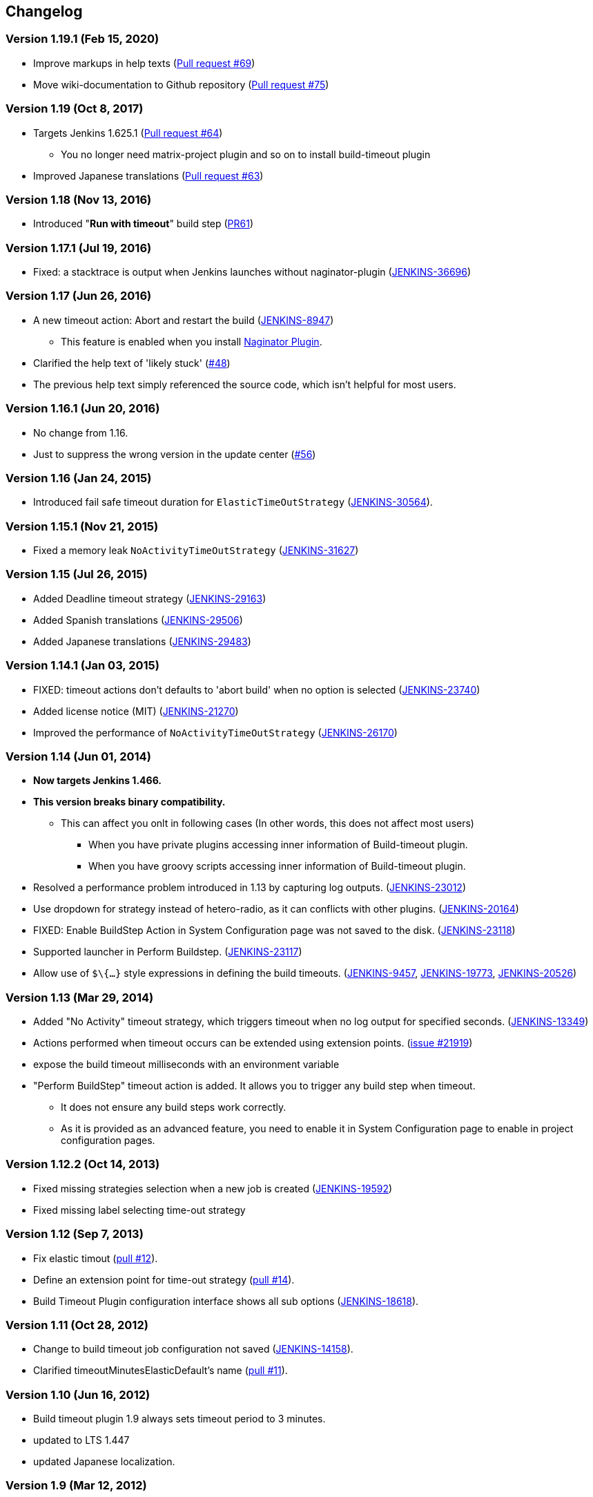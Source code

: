 == Changelog

=== Version 1.19.1 (Feb 15, 2020)

* Improve markups in help texts (https://github.com/jenkinsci/build-timeout-plugin/pull/69[Pull request #69])
* Move wiki-documentation to Github repository (https://github.com/jenkinsci/build-timeout-plugin/pull/75[Pull request #75])

=== Version 1.19 (Oct 8, 2017)

* Targets Jenkins 1.625.1 (https://github.com/jenkinsci/build-timeout-plugin/pull/64[Pull request #64]) +
** You no longer need matrix-project plugin and so on to install build-timeout plugin
* Improved Japanese translations (https://github.com/jenkinsci/build-timeout-plugin/pull/63[Pull request #63])

=== Version 1.18 (Nov 13, 2016)

* Introduced "*Run with timeout*" build step (https://github.com/jenkinsci/build-timeout-plugin/pull/61/[PR61])

=== Version 1.17.1 (Jul 19, 2016)

* Fixed: a stacktrace is output when Jenkins launches without naginator-plugin (https://issues.jenkins-ci.org/browse/JENKINS-36696[JENKINS-36696])

=== Version 1.17 (Jun 26, 2016)

* A new timeout action: Abort and restart the build (https://issues.jenkins-ci.org/browse/JENKINS-8947[JENKINS-8947])
** This feature is enabled when you install https://wiki.jenkins-ci.org/display/JENKINS/Naginator+Plugin[Naginator Plugin].
* Clarified the help text of 'likely stuck' (https://github.com/jenkinsci/build-timeout-plugin/pull/48[#48])
* The previous help text simply referenced the source code, which isn't helpful for most users.

=== Version 1.16.1 (Jun 20, 2016)

* No change from 1.16.
* Just to suppress the wrong version in the update center (https://github.com/jenkinsci/build-timeout-plugin/pull/56[#56])

=== Version 1.16 (Jan 24, 2015)

* Introduced fail safe timeout duration for `ElasticTimeOutStrategy` (https://issues.jenkins-ci.org/browse/JENKINS-30564[JENKINS-30564]).

=== Version 1.15.1 (Nov 21, 2015)

* Fixed a memory leak `NoActivityTimeOutStrategy` (https://issues.jenkins-ci.org/browse/JENKINS-31627[JENKINS-31627])

=== Version 1.15 (Jul 26, 2015)

* Added Deadline timeout strategy (https://issues.jenkins-ci.org/browse/JENKINS-29163[JENKINS-29163])
* Added Spanish translations (https://issues.jenkins-ci.org/browse/JENKINS-29506[JENKINS-29506])
* Added Japanese translations (https://issues.jenkins-ci.org/browse/JENKINS-29483[JENKINS-29483])

=== Version 1.14.1 (Jan 03, 2015)

* FIXED: timeout actions don't defaults to 'abort build' when no option is selected (https://issues.jenkins-ci.org/browse/JENKINS-23740[JENKINS-23740])
* Added license notice (MIT) (https://issues.jenkins-ci.org/browse/JENKINS-21270[JENKINS-21270])
* Improved the performance of `NoActivityTimeOutStrategy` (https://issues.jenkins-ci.org/browse/JENKINS-26170[JENKINS-26170])

=== Version 1.14 (Jun 01, 2014)

* *Now targets Jenkins 1.466.*
* *This version breaks binary compatibility.*
** This can affect you onlt in following cases (In other words, this does not affect most users)
*** When you have private plugins accessing inner information of Build-timeout plugin.
*** When you have groovy scripts accessing inner information of Build-timeout plugin.
* Resolved a performance problem introduced in 1.13 by capturing log outputs. (https://issues.jenkins-ci.org/browse/JENKINS-23012[JENKINS-23012])
* Use dropdown for strategy instead of hetero-radio, as it can conflicts with other plugins. (https://issues.jenkins-ci.org/browse/JENKINS-20164[JENKINS-20164])
* FIXED: Enable BuildStep Action in System Configuration page was not saved to the disk. (https://issues.jenkins-ci.org/browse/JENKINS-23118[JENKINS-23118])
* Supported launcher in Perform Buildstep. (https://issues.jenkins-ci.org/browse/JENKINS-23117[JENKINS-23117])
* Allow use of `$\{...}` style expressions in defining the build timeouts. (https://issues.jenkins-ci.org/browse/JENKINS-9457[JENKINS-9457], https://issues.jenkins-ci.org/browse/JENKINS-19773[JENKINS-19773], https://issues.jenkins-ci.org/browse/JENKINS-20526[JENKINS-20526])

=== Version 1.13 (Mar 29, 2014)

* Added "No Activity" timeout strategy, which triggers timeout when no log output for specified seconds. (https://issues.jenkins-ci.org/browse/JENKINS-13349[JENKINS-13349])
* Actions performed when timeout occurs can be extended using extension points. (https://issues.jenkins-ci.org/browse/JENKINS-21929[issue #21919])
* expose the build timeout milliseconds with an environment variable
* "Perform BuildStep" timeout action is added. It allows you to trigger any build step when timeout.
** It does not ensure any build steps work correctly.
** As it is provided as an advanced feature, you need to enable it in System Configuration page to enable in project configuration pages.

=== Version 1.12.2 (Oct 14, 2013)

* Fixed missing strategies selection when a new job is created (https://issues.jenkins-ci.org/browse/JENKINS-19592[JENKINS-19592])
* Fixed missing label selecting time-out strategy

=== Version 1.12 (Sep 7, 2013)

* Fix elastic timout (https://github.com/jenkinsci/build-timeout-plugin/pull/12[pull #12]).
* Define an extension point for time-out strategy (https://github.com/jenkinsci/build-timeout-plugin/pull/14[pull #14]).
* Build Timeout Plugin configuration interface shows all sub options (https://issues.jenkins-ci.org/browse/JENKINS-18618[JENKINS-18618]).

=== Version 1.11 (Oct 28, 2012)

* Change to build timeout job configuration not saved (https://issues.jenkins-ci.org/browse/JENKINS-14158[JENKINS-14158]).
* Clarified timeoutMinutesElasticDefault's name (https://github.com/jenkinsci/build-timeout-plugin/pull/11[pull #11]).

=== Version 1.10 (Jun 16, 2012)

* Build timeout plugin 1.9 always sets timeout period to 3 minutes.
* updated to LTS 1.447
* updated Japanese localization.

=== Version 1.9 (Mar 12, 2012)

* amend build description on timeout
* elastic timeout option to define timeout as a percent of previous build duration
* "likely stuck" option

=== Version 1.8 (Aug 27, 2011)

* Marking a build as failed works now as expected.
* Japanese translation

=== Version 1.7 (Mar 20, 2011)

* Clarify in help text that marking build as failed instead of aborted does still abort the build.
* Write more detail in log when build is aborted.

=== Version 1.6 (Dec 28, 2009)

* Remove debug output
* Update uses of deprecated APIs

=== Version 1.5

* Option to mark builds as failed or aborted.

=== Version 1.4

* The plugin now works with the native maven2 job type as well as the matrix job type.
